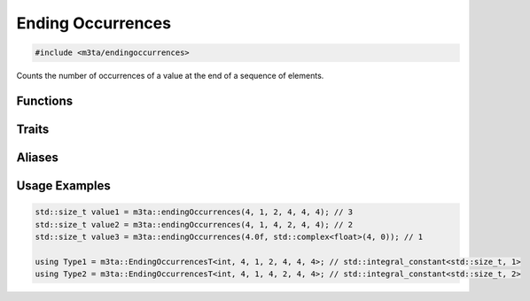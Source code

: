 .. _reference_endingoccurrences:

Ending Occurrences
==================

.. code-block:: cpp
    
   #include <m3ta/endingoccurrences>


Counts the number of occurrences of a value at the end of a sequence of elements.


Functions
---------

.. _function_endingoccurrences:

.. describe:: m3ta::endingOccurrences
   
   .. code-block:: cpp
      
      template<typename T_Search, typename ... T_Values>
      constexpr std::size_t
      endingOccurrences(T_Search search, T_Values ... values) noexcept
   
   
   :Template Parameters:
      - **T_Search** (automatically deduced) — Type of the value to search for.
      - **T_Values** (automatically deduced) — Types of the values to search in.
   
   :Function Parameters:
      - **search** – Value to search for.
      - **values** – Variable number of values to search in.
        Those can be of heterogeneous types.
   
   
   .. note::
      
      Values of heterogeneous types can be passed to the `values` parameter
      only if they all can be compared for equality (``==``) against the value
      to be searched for.
   
   
   .. rubric:: Returns
   
   The number of occurrences of the `search` value at the end of the `values`
   elements.


Traits
------

.. _trait_endingoccurrences:

.. describe:: m3ta::EndingOccurrences
   
   .. code-block:: cpp
      
      template<typename T, T T_search, T ... T_values>
      struct EndingOccurrences
   
   
   :Template Parameters:
      - **T** – Type of the values to check.
      - **T_Search** – Value to search for.
      - **T_Values** – Variable number of values to search in.
   
   
   .. rubric:: Member Types
   
   .. describe:: type
      
      The type ``std::integral_constant<std::size_t, value>`` where `value` is
      the result of the function
      :ref:`m3ta::endingOccurrences() <function_endingoccurrences>`.
   
   .. describe:: value_type
      
      The type ``std::size_t``.
   
   
   .. rubric:: Member Constants
   
   .. describe:: static constexpr std::size_t value
      
      The number of occurrences of the `search` value at the end of the
      `T_values` elements.


Aliases
-------

.. _alias_endingoccurrencest:

.. describe:: m3ta::EndingOccurrencesT
   
   .. code-block:: cpp
      
      template<typename T, T T_search, T ... T_values>
      using EndingOccurrencesT =
          typename EndingOccurrences<T, T_search, T_values ...>::type;


Usage Examples
--------------

.. _usageexamples_endingoccurrences:

.. code-block:: cpp
   
   std::size_t value1 = m3ta::endingOccurrences(4, 1, 2, 4, 4, 4); // 3
   std::size_t value2 = m3ta::endingOccurrences(4, 1, 4, 2, 4, 4); // 2
   std::size_t value3 = m3ta::endingOccurrences(4.0f, std::complex<float>(4, 0)); // 1
   
   using Type1 = m3ta::EndingOccurrencesT<int, 4, 1, 2, 4, 4, 4>; // std::integral_constant<std::size_t, 1>
   using Type2 = m3ta::EndingOccurrencesT<int, 4, 1, 4, 2, 4, 4>; // std::integral_constant<std::size_t, 2>
